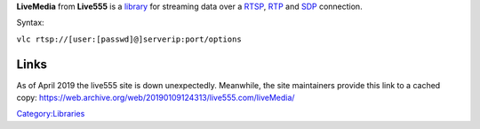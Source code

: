 .. raw:: mediawiki

   {{Protocol|RTSP}}

.. raw:: mediawiki

   {{Website|LiveMedia|http://www.live555.com/liveMedia/}}

.. raw:: mediawiki

   {{Open}}

**LiveMedia** from **Live555** is a `library <library>`__ for streaming data over a `RTSP <RTSP>`__, `RTP <RTP>`__ and `SDP <SDP>`__ connection.

Syntax:

``vlc rtsp://[user:[passwd]@]serverip:port/options``

Links
-----

As of April 2019 the live555 site is down unexpectedly. Meanwhile, the site maintainers provide this link to a cached copy: https://web.archive.org/web/20190109124313/live555.com/liveMedia/

`Category:Libraries <Category:Libraries>`__
